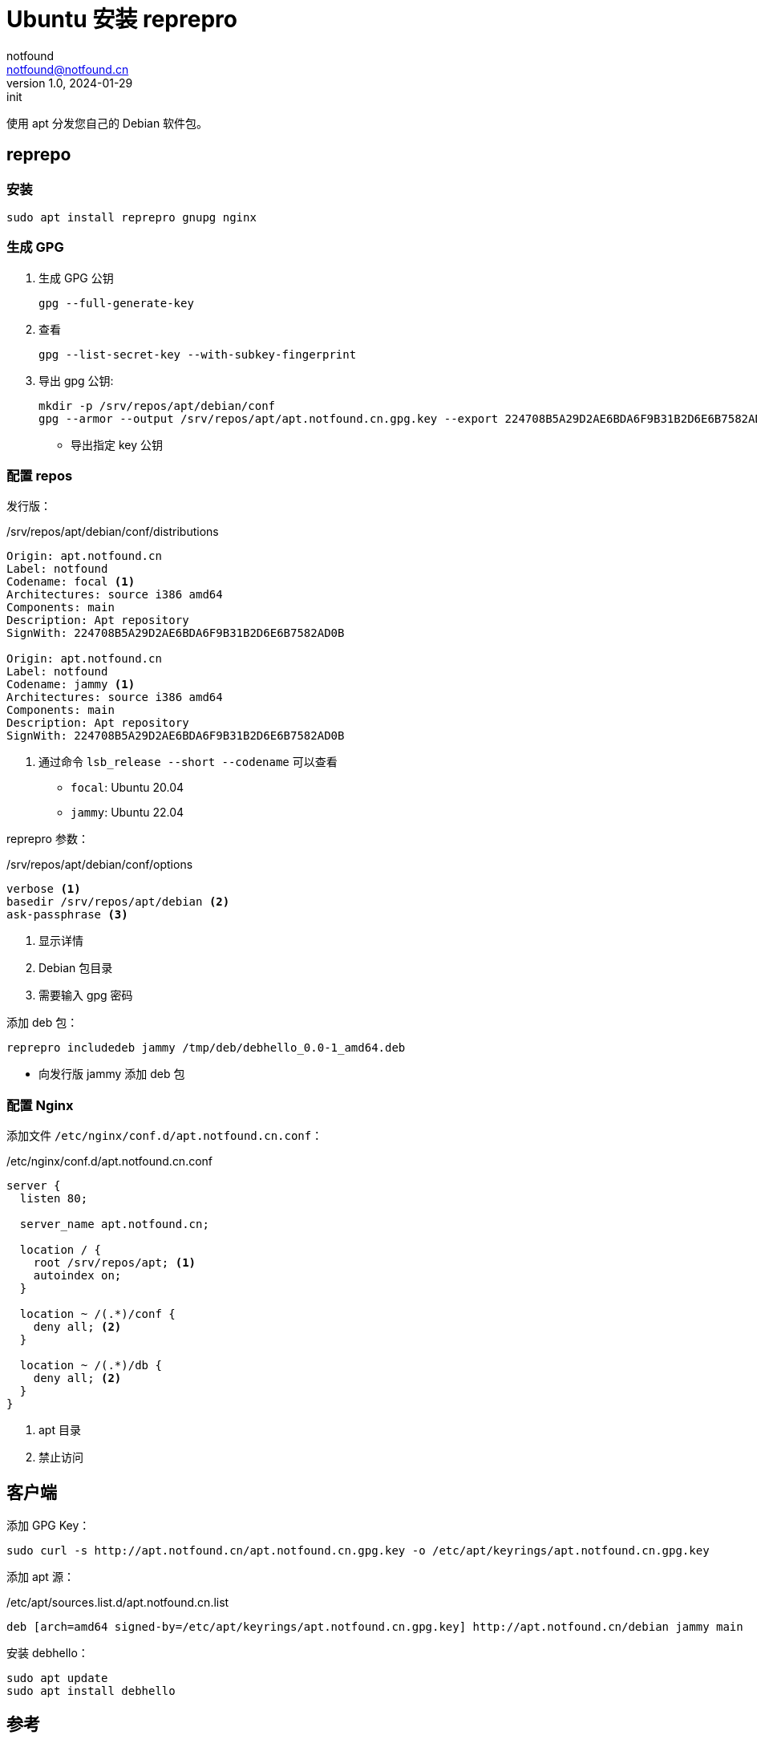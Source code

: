 = Ubuntu 安装 reprepro
notfound <notfound@notfound.cn>
1.0, 2024-01-29: init

:page-slug: linux-reprepro-install
:page-category: linux 
:page-tags:  linux,deb

使用 apt 分发您自己的 Debian 软件包。

== reprepo

=== 安装

[source,bash]
----
sudo apt install reprepro gnupg nginx
----

=== 生成 GPG

1. 生成 GPG 公钥
+
[source,bash]
----
gpg --full-generate-key
----
+
2. 查看
+
[source,bash]
----
gpg --list-secret-key --with-subkey-fingerprint
----
+
3. 导出 gpg 公钥:
+
[source,bash]
----
mkdir -p /srv/repos/apt/debian/conf
gpg --armor --output /srv/repos/apt/apt.notfound.cn.gpg.key --export 224708B5A29D2AE6BDA6F9B31B2D6E6B7582AD0B
----
* 导出指定 key 公钥

=== 配置 repos

发行版：

./srv/repos/apt/debian/conf/distributions
[source,conf]
----
Origin: apt.notfound.cn
Label: notfound
Codename: focal <1>
Architectures: source i386 amd64
Components: main
Description: Apt repository
SignWith: 224708B5A29D2AE6BDA6F9B31B2D6E6B7582AD0B

Origin: apt.notfound.cn
Label: notfound
Codename: jammy <1>
Architectures: source i386 amd64
Components: main
Description: Apt repository
SignWith: 224708B5A29D2AE6BDA6F9B31B2D6E6B7582AD0B
----
<1> 通过命令 `lsb_release --short --codename` 可以查看
** `focal`: Ubuntu 20.04
** `jammy`: Ubuntu 22.04

reprepro 参数：

./srv/repos/apt/debian/conf/options 
[source,conf]
----
verbose <1>
basedir /srv/repos/apt/debian <2>
ask-passphrase <3>
----
<1> 显示详情
<2> Debian 包目录
<3> 需要输入 gpg 密码

添加 deb 包：

[source,bash]
----
reprepro includedeb jammy /tmp/deb/debhello_0.0-1_amd64.deb
----
* 向发行版 jammy 添加 deb 包

=== 配置 Nginx

添加文件 `/etc/nginx/conf.d/apt.notfound.cn.conf`：

./etc/nginx/conf.d/apt.notfound.cn.conf
[source,nginx]
----
server {
  listen 80;

  server_name apt.notfound.cn;

  location / {
    root /srv/repos/apt; <1>
    autoindex on;
  }

  location ~ /(.*)/conf {
    deny all; <2>
  }

  location ~ /(.*)/db {
    deny all; <2>
  }
}
----
<1> apt 目录
<2> 禁止访问


== 客户端

添加 GPG Key：

[source,bash]
----
sudo curl -s http://apt.notfound.cn/apt.notfound.cn.gpg.key -o /etc/apt/keyrings/apt.notfound.cn.gpg.key
----

添加 apt 源：

./etc/apt/sources.list.d/apt.notfound.cn.list
[source,conf]
----
deb [arch=amd64 signed-by=/etc/apt/keyrings/apt.notfound.cn.gpg.key] http://apt.notfound.cn/debian jammy main
----

安装 debhello：

[source,bash]
----
sudo apt update
sudo apt install debhello
----

== 参考

* https://wiki.debian.org/DebianRepository/SetupWithReprepro
* http://blog.jonliv.es/blog/2011/04/26/creating-your-own-signed-apt-repository-and-debian-packages/
